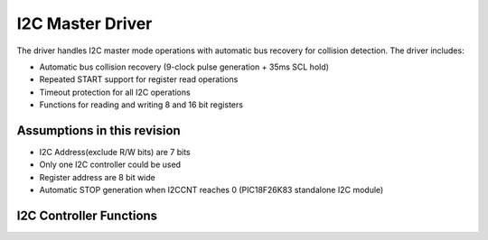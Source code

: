 I2C Master Driver
*****************

The driver handles I2C master mode operations with automatic bus recovery for collision detection. The driver includes:

- Automatic bus collision recovery (9-clock pulse generation + 35ms SCL hold)
- Repeated START support for register read operations
- Timeout protection for all I2C operations
- Functions for reading and writing 8 and 16 bit registers

Assumptions in this revision
============================
- I2C Address(exclude R/W bits) are 7 bits
- Only one I2C controller could be used
- Register address are 8 bit wide
- Automatic STOP generation when I2CCNT reaches 0 (PIC18F26K83 standalone I2C module)

I2C Controller Functions
========================

.. c:function:: w_status_t i2c_init(uint8_t clkdiv)

   Initialize I2C module with clock divider configuration

   :param uint8_t clkdiv: clock divider (0-7) for I2C frequency selection
   :return: W_SUCCESS on success, W_IO_ERROR or W_IO_TIMEOUT on failure

.. c:function:: w_status_t i2c_write_data(uint8_t address, const uint8_t *data, uint8_t len)

   Send data through I2C (raw write operation)

   :param uint8_t address: 7-bit I2C peripheral address (without R/W bit)
   :param const uint8_t* data: data to be transmitted
   :param uint8_t len: length of data to be transmitted in bytes
   :return: W_SUCCESS on success, W_IO_ERROR or W_IO_TIMEOUT on failure

.. c:function:: w_status_t i2c_read_data(uint8_t address, uint8_t *data, uint8_t len)

   Receive data through I2C (raw read operation)

   :param uint8_t address: 7-bit I2C peripheral address (without R/W bit)
   :param uint8_t* data: buffer for received data
   :param uint8_t len: length of data to be received in bytes
   :return: W_SUCCESS on success, W_IO_ERROR or W_IO_TIMEOUT on failure

.. c:function:: w_status_t i2c_read_reg8(uint8_t address, uint8_t reg, uint8_t* value)

   Read a byte-wide device register (uses repeated START)

   :param uint8_t address: 7-bit I2C peripheral address (without R/W bit)
   :param uint8_t reg: device register address
   :param uint8_t* value: pointer to register value buffer
   :return: W_SUCCESS on success, W_IO_ERROR or W_IO_TIMEOUT on failure

.. c:function:: w_status_t i2c_read_reg16(uint8_t address, uint8_t reg, uint16_t* value)

   Read a 2-byte device register (uses repeated START, MSB first)

   :param uint8_t address: 7-bit I2C peripheral address (without R/W bit)
   :param uint8_t reg: device register address
   :param uint16_t* value: pointer to register value buffer
   :return: W_SUCCESS on success, W_IO_ERROR or W_IO_TIMEOUT on failure

.. c:function:: w_status_t i2c_write_reg8(uint8_t address, uint8_t reg, uint8_t val)

   Write a byte-wide device register

   :param uint8_t address: 7-bit I2C peripheral address (without R/W bit)
   :param uint8_t reg: device register address
   :param uint8_t val: value to be written to the register
   :return: W_SUCCESS on success, W_IO_ERROR or W_IO_TIMEOUT on failure

.. c:function:: w_status_t i2c_write_reg16(uint8_t address, uint8_t reg, uint16_t val)

   Write a 2-byte device register (MSB first)

   :param uint8_t address: 7-bit I2C peripheral address (without R/W bit)
   :param uint8_t reg: device register address
   :param uint16_t val: value to be written to the register
   :return: W_SUCCESS on success, W_IO_ERROR or W_IO_TIMEOUT on failure
